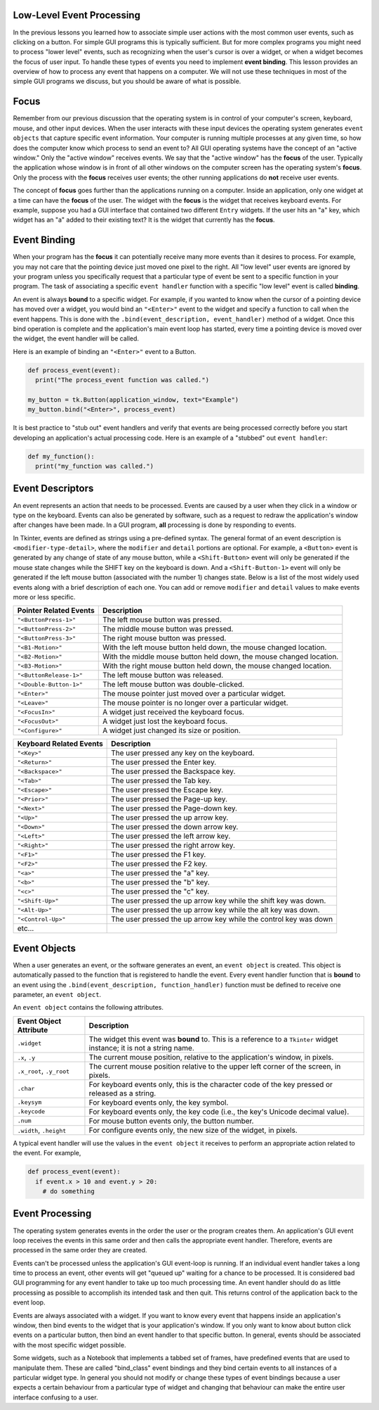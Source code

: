 ..  Copyright (C)  Brad Miller, David Ranum, Jeffrey Elkner, Peter Wentworth, Allen B. Downey, Chris
    Meyers, and Dario Mitchell.  Permission is granted to copy, distribute
    and/or modify this document under the terms of the GNU Free Documentation
    License, Version 1.3 or any later version published by the Free Software
    Foundation; with Invariant Sections being Forward, Prefaces, and
    Contributor List, no Front-Cover Texts, and no Back-Cover Texts.  A copy of
    the license is included in the section entitled "GNU Free Documentation
    License".

.. qnum::
   :prefix: gui-7-
   :start: 1

Low-Level Event Processing
==========================

In the previous lessons you learned how to associate simple user actions with
the most common user events, such as clicking on a button. For
simple GUI programs this is typically sufficient. But for more complex programs
you might need to process "lower level" events, such as recognizing when
the user's cursor is over a widget, or when a widget becomes the focus
of user input. To handle these types of events you need to implement
**event binding**. This lesson provides an overview of how to process any
event that happens on a computer. We will not use these techniques in
most of the simple GUI programs we discuss, but you should be aware of
what is possible.


Focus
=====

Remember from our previous discussion that the operating system is in control
of your computer's screen, keyboard, mouse, and other input devices. When
the user interacts with these input devices the operating system generates
``event objects`` that capture specific event information. Your computer is running
multiple processes at any given time, so how does
the computer know which process to send an event to? All GUI operating systems
have the concept of an "active window." Only the "active window" receives events.
We say that the "active window" has the **focus** of the user. Typically the
application whose window is in front of all other windows on the computer
screen has the operating system's **focus**. Only the process with the **focus**
receives user events; the other running applications do **not** receive
user events.

The concept of **focus** goes further than the applications running on a
computer. Inside an application, only one widget at a time can have the
**focus** of the user. The widget with the **focus** is the widget that
receives keyboard events. For example, suppose you had a GUI interface
that contained two different ``Entry`` widgets. If the user hits an "a"
key, which widget has an "a" added to their existing text? It is the widget
that currently has the **focus**.

Event Binding
=============

When your program has the **focus** it can potentially receive many more
events than it desires to process. For example, you may not care that the
pointing device just moved one pixel to the right. All "low level" user
events are ignored by your program unless you specifically request that
a particular type of event be sent to a specific function in your program.
The task of associating a specific ``event handler`` function with a specific
"low level" event is called **binding**.

An event is always **bound** to a specific widget. For example, if you wanted
to know when the cursor of a pointing device has moved over a widget, you would
bind an  ``"<Enter>"`` event to the widget and specify a function to call when the
event happens. This is done with the ``.bind(event_description, event_handler)``
method of a widget. Once this bind operation is complete and the
application's main event loop has started, every time a pointing device is
moved over the widget, the event handler will be called.

Here is an example of binding an ``"<Enter>"`` event to a Button.

.. code-block:: python

  def process_event(event):
    print("The process_event function was called.")

  my_button = tk.Button(application_window, text="Example")
  my_button.bind("<Enter>", process_event)

It is best practice to "stub out" event handlers and verify that events are
being processed correctly before you start developing an application's
actual processing code. Here is an example of a "stubbed" out ``event handler``:

.. code-block:: python

  def my_function():
    print("my_function was called.")

Event Descriptors
=================

An event represents an action that needs to be processed. Events are
caused by a user when they click in a window or type on the keyboard.
Events can also be generated by software, such as a request to redraw the
application's window after changes have been made. In a GUI program,
**all** processing is done by responding to events.

In Tkinter, events are defined as strings using a pre-defined syntax. The general format
of an event description is ``<modifier-type-detail>``, where the ``modifier``
and ``detail`` portions are optional. For example, a ``<Button>`` event is
generated by any change of state of any mouse button, while a ``<Shift-Button>``
event will only be generated if the mouse state changes while the SHIFT key
on the keyboard is down. And a ``<Shift-Button-1>`` event will only be generated
if the left mouse button (associated with the number 1) changes state.
Below is a list of the most widely used events along with a brief description
of each one. You can add or remove ``modifier`` and ``detail`` values to make
events more or less specific.

=============================  ====================================================================
Pointer Related Events         Description
=============================  ====================================================================
``"<ButtonPress-1>"``          The left mouse button was pressed.
``"<ButtonPress-2>"``          The middle mouse button was pressed.
``"<ButtonPress-3>"``          The right mouse button was pressed.
``"<B1-Motion>"``              With the left mouse button held down, the mouse changed location.
``"<B2-Motion>"``              With the middle mouse button held down, the mouse changed location.
``"<B3-Motion>"``              With the right mouse button held down, the mouse changed location.
``"<ButtonRelease-1>"``        The left mouse button was released.
``"<Double-Button-1>"``        The left mouse button was double-clicked.
``"<Enter>"``                  The mouse pointer just moved over a particular widget.
``"<Leave>"``                  The mouse pointer is no longer over a particular widget.
``"<FocusIn>"``                A widget just received the keyboard focus.
``"<FocusOut>"``               A widget just lost the keyboard focus.
``"<Configure>"``              A widget just changed its size or position.
=============================  ====================================================================

=============================  ====================================================================
Keyboard Related Events        Description
=============================  ====================================================================
``"<Key>"``                    The user pressed any key on the keyboard.
``"<Return>"``                 The user pressed the Enter key.
``"<Backspace>"``              The user pressed the Backspace key.
``"<Tab>"``                    The user pressed the Tab key.
``"<Escape>"``                 The user pressed the Escape key.
``"<Prior>"``                  The user pressed the Page-up key.
``"<Next>"``                   The user pressed the Page-down key.
``"<Up>"``                     The user pressed the up arrow key.
``"<Down>"``                   The user pressed the down arrow key.
``"<Left>"``                   The user pressed the left arrow key.
``"<Right>"``                  The user pressed the right arrow key.
``"<F1>"``                     The user pressed the F1 key.
``"<F2>"``                     The user pressed the F2 key.
``"<a>"``                      The user pressed the "a" key.
``"<b>"``                      The user pressed the "b" key.
``"<c>"``                      The user pressed the "c" key.
``"<Shift-Up>"``               The user pressed the up arrow key while the shift key was down.
``"<Alt-Up>"``                 The user pressed the up arrow key while the alt key was down.
``"<Control-Up>"``             The user pressed the up arrow key while the control key was down
etc...
=============================  ====================================================================

Event Objects
=============

When a user generates an event, or the software generates an event, an ``event
object`` is created. This object is automatically passed to the function that
is registered to handle the event. Every event handler function that is **bound**
to an event using the ``.bind(event_description, function_handler)`` function
must be defined to receive one parameter, an ``event object``.

An ``event object`` contains the following attributes.

========================  ====================================================================
Event Object Attribute    Description
========================  ====================================================================
``.widget``               The widget this event was **bound** to. This is a reference to a
                          ``Tkinter`` widget instance; it is not a string name.
``.x``, ``.y``            The current mouse position, relative to the application's window, in pixels.
``.x_root``, ``.y_root``  The current mouse position relative to the upper left corner of the
                          screen, in pixels.
``.char``                 For keyboard events only, this is the character code of the key
                          pressed or released as a string.
``.keysym``               For keyboard events only, the key symbol.
``.keycode``              For keyboard events only, the key code (i.e., the key's Unicode
                          decimal value).
``.num``                  For mouse button events only, the button number.

``.width``, ``.height``   For configure events only, the new size of the widget, in pixels.
========================  ====================================================================

A typical event handler will use the values in the ``event object`` it receives
to perform an appropriate action related to the event. For example,

.. code-block:: python

  def process_event(event):
    if event.x > 10 and event.y > 20:
      # do something

Event Processing
================

The operating system generates events in the order the user or the program
creates them. An application's GUI event loop receives the events in this
same order and then calls the appropriate event handler. Therefore,
events are processed in the same order they are created.

Events can't be processed unless the application's GUI event-loop
is running. If an individual event handler takes a long time to process an
event, other events will get "queued up" waiting for a chance to be processed.
It is considered bad GUI programming for any event handler to take
up too much processing time. An event handler should do as little processing
as possible to accomplish its intended task and then quit. This returns
control of the application back to the event loop.

Events are always associated with a widget. If you want to know every event
that happens inside an application's window, then bind events to the widget
that is your application's window. If you only want to know about button
click events on a particular button, then bind an event handler to that
specific button. In general, events should be associated with the most
specific widget possible.

Some widgets, such as a Notebook that implements a tabbed set of frames, have
predefined events that are used to manipulate them. These are called "bind_class"
event bindings and they bind certain events to all instances of a particular
widget type. In general you should not modify or change these types of
event bindings because a user expects a certain behaviour from a particular
type of widget and changing that behaviour can make the entire user interface
confusing to a user.


.. index:: focus, event binding, event descriptors, event object

